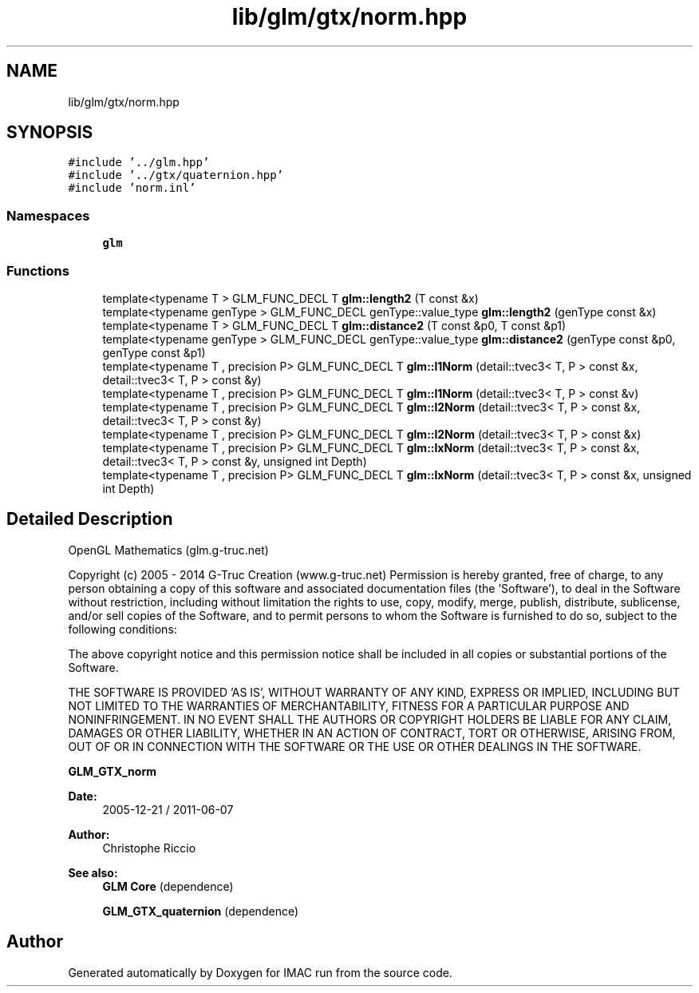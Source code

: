 .TH "lib/glm/gtx/norm.hpp" 3 "Tue Dec 18 2018" "IMAC run" \" -*- nroff -*-
.ad l
.nh
.SH NAME
lib/glm/gtx/norm.hpp
.SH SYNOPSIS
.br
.PP
\fC#include '\&.\&./glm\&.hpp'\fP
.br
\fC#include '\&.\&./gtx/quaternion\&.hpp'\fP
.br
\fC#include 'norm\&.inl'\fP
.br

.SS "Namespaces"

.in +1c
.ti -1c
.RI " \fBglm\fP"
.br
.in -1c
.SS "Functions"

.in +1c
.ti -1c
.RI "template<typename T > GLM_FUNC_DECL T \fBglm::length2\fP (T const &x)"
.br
.ti -1c
.RI "template<typename genType > GLM_FUNC_DECL genType::value_type \fBglm::length2\fP (genType const &x)"
.br
.ti -1c
.RI "template<typename T > GLM_FUNC_DECL T \fBglm::distance2\fP (T const &p0, T const &p1)"
.br
.ti -1c
.RI "template<typename genType > GLM_FUNC_DECL genType::value_type \fBglm::distance2\fP (genType const &p0, genType const &p1)"
.br
.ti -1c
.RI "template<typename T , precision P> GLM_FUNC_DECL T \fBglm::l1Norm\fP (detail::tvec3< T, P > const &x, detail::tvec3< T, P > const &y)"
.br
.ti -1c
.RI "template<typename T , precision P> GLM_FUNC_DECL T \fBglm::l1Norm\fP (detail::tvec3< T, P > const &v)"
.br
.ti -1c
.RI "template<typename T , precision P> GLM_FUNC_DECL T \fBglm::l2Norm\fP (detail::tvec3< T, P > const &x, detail::tvec3< T, P > const &y)"
.br
.ti -1c
.RI "template<typename T , precision P> GLM_FUNC_DECL T \fBglm::l2Norm\fP (detail::tvec3< T, P > const &x)"
.br
.ti -1c
.RI "template<typename T , precision P> GLM_FUNC_DECL T \fBglm::lxNorm\fP (detail::tvec3< T, P > const &x, detail::tvec3< T, P > const &y, unsigned int Depth)"
.br
.ti -1c
.RI "template<typename T , precision P> GLM_FUNC_DECL T \fBglm::lxNorm\fP (detail::tvec3< T, P > const &x, unsigned int Depth)"
.br
.in -1c
.SH "Detailed Description"
.PP 
OpenGL Mathematics (glm\&.g-truc\&.net)
.PP
Copyright (c) 2005 - 2014 G-Truc Creation (www\&.g-truc\&.net) Permission is hereby granted, free of charge, to any person obtaining a copy of this software and associated documentation files (the 'Software'), to deal in the Software without restriction, including without limitation the rights to use, copy, modify, merge, publish, distribute, sublicense, and/or sell copies of the Software, and to permit persons to whom the Software is furnished to do so, subject to the following conditions:
.PP
The above copyright notice and this permission notice shall be included in all copies or substantial portions of the Software\&.
.PP
THE SOFTWARE IS PROVIDED 'AS IS', WITHOUT WARRANTY OF ANY KIND, EXPRESS OR IMPLIED, INCLUDING BUT NOT LIMITED TO THE WARRANTIES OF MERCHANTABILITY, FITNESS FOR A PARTICULAR PURPOSE AND NONINFRINGEMENT\&. IN NO EVENT SHALL THE AUTHORS OR COPYRIGHT HOLDERS BE LIABLE FOR ANY CLAIM, DAMAGES OR OTHER LIABILITY, WHETHER IN AN ACTION OF CONTRACT, TORT OR OTHERWISE, ARISING FROM, OUT OF OR IN CONNECTION WITH THE SOFTWARE OR THE USE OR OTHER DEALINGS IN THE SOFTWARE\&.
.PP
\fBGLM_GTX_norm\fP
.PP
\fBDate:\fP
.RS 4
2005-12-21 / 2011-06-07 
.RE
.PP
\fBAuthor:\fP
.RS 4
Christophe Riccio
.RE
.PP
\fBSee also:\fP
.RS 4
\fBGLM Core\fP (dependence) 
.PP
\fBGLM_GTX_quaternion\fP (dependence) 
.RE
.PP

.SH "Author"
.PP 
Generated automatically by Doxygen for IMAC run from the source code\&.
